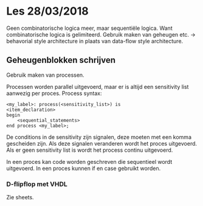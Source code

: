 * Les 28/03/2018
Geen combinatorische logica meer, maar sequentiële logica. Want combinatorische logica is gelimiteerd.
Gebruik maken van geheugen etc. -> behavorial style architecture in plaats van data-flow style architecture.

** Geheugenblokken schrijven
Gebruik maken van processen.

Processen worden parallel uitgevoerd, maar er is altijd een sensitivity list aanwezig per proces.
Process syntax:
#+BEGIN_SRC vhdl -n -r
<my_label>: process(<sensitivity_list>) is
<item_declaration>
begin
    <sequential_statements>
end process <my_label>;
#+END_SRC
De conditions in de sensitivity zijn signalen, deze moeten met een komma gescheiden zijn. 
Als deze signalen veranderen wordt het proces uitgevoerd.
Als er geen sensitivity list is wordt het process continu uitgevoerd.

In een proces kan code worden geschreven die sequentieel wordt uitgevoerd. In een proces kunnen if en case gebruikt worden.

*** D-flipflop met VHDL
Zie sheets.
